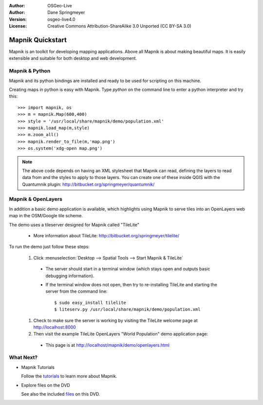 :Author: OSGeo-Live
:Author: Dane Springmeyer
:Version: osgeo-live4.0
:License: Creative Commons Attribution-ShareAlike 3.0 Unported  (CC BY-SA 3.0)

.. _mapnik-quickstart:
 
.. image:: ../../images/project_logos/logo-mapnik.png
  :scale: 80 %
  :alt: project logo
  :align: right

Mapnik Quickstart
~~~~~~~~~~~~~~~~~~~~~~~~~~~~~~~~~~~~~~~~~~~~~~~~~~~~~~~~~~~~~~~~~~~~~~~~~~~~~~~~

Mapnik is an toolkit for developing mapping applications. Above all Mapnik is about making beautiful maps. It is easily extensible and suitable for both desktop and web development.


Mapnik & Python
--------------------------------------------------------------------------------

Mapnik and its python bindings are installed and ready to be used for scripting on this machine.

Creating maps in python is easy with Mapnik. Type `python` on the command line to enter a python interpreter and try this::

    >>> import mapnik, os
    >>> m = mapnik.Map(600,400)
    >>> style = '/usr/local/share/mapnik/demo/population.xml'
    >>> mapnik.load_map(m,style)
    >>> m.zoom_all()
    >>> mapnik.render_to_file(m,'map.png')
    >>> os.system('xdg-open map.png')


.. note::
    
      The above code depends on having an XML stylesheet that Mapnik can read, defining the layers
      to read data from and the styles to apply to those layers. You can create one of these inside QGIS
      with the Quantumnik plugin: http://bitbucket.org/springmeyer/quantumnik/


Mapnik & OpenLayers
--------------------------------------------------------------------------------

In addition a basic demo application is available, which highlights using Mapnik to serve tiles into an OpenLayers web map in the OSM/Google tile scheme.

The demo uses a tileserver designed for Mapnik called "TileLite"

  * More information about TileLite: http://bitbucket.org/springmeyer/tilelite/

To run the demo just follow these steps:

  #. Click :menuselection:`Desktop --> Spatial Tools --> Start Mapnik & TileLite`

    * The server should start in a terminal window (which stays open and outputs basic debugging information).
        
    * If the terminal window does not open, then try to re-installing TileLite and starting the server from the command line::
      
        $ sudo easy_install tilelite
        $ liteserv.py /usr/local/share/mapnik/demo/population.xml


  #. Check to make sure the server is working by visiting the TileLite welcome page at http://localhost:8000

  #. Then visit the example TileLite OpenLayers "World Population" demo application page:
    
    * This page is at `http://localhost/mapnik/demo/openlayers.html <../../mapnik/demo/openlayers.html>`_


What Next?
--------------------------------------------------------------------------------

* Mapnik Tutorials

  Follow the tutorials_ to learn more about Mapnik.

.. _tutorials: http://trac.mapnik.org/wiki/MapnikTutorials

* Explore files on the DVD

  See also the included files_ on this DVD.

.. _files: file:///usr/local/share/mapnik/
